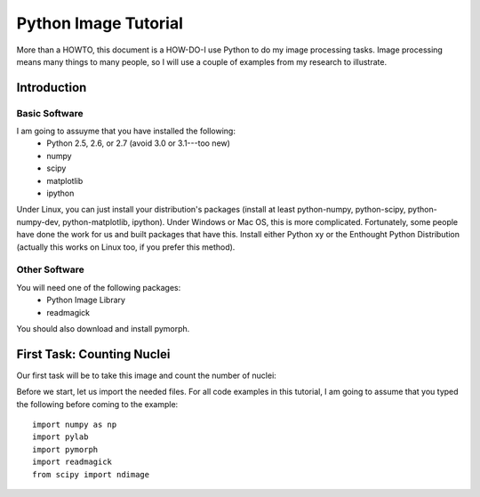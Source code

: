 =======================
Python Image Tutorial
=======================


More than a HOWTO, this document is a HOW-DO-I use Python to do my image processing tasks. Image processing means many things to many people, so I will use a couple of examples from my research to illustrate.

Introduction
~~~~~~~~~~~~

Basic Software
---------------

I am going to assuyme that you have installed the following:
    - Python 2.5, 2.6, or 2.7 (avoid 3.0 or 3.1---too new)
    - numpy
    - scipy
    - matplotlib
    - ipython

Under Linux, you can just install your distribution's packages (install at least python-numpy, python-scipy, python-numpy-dev, python-matplotlib, ipython). Under Windows or Mac OS, this is more complicated. Fortunately, some people have done the work for us and built packages that have this. Install either Python xy or the Enthought Python Distribution (actually this works on Linux too, if you prefer this method).

Other Software
--------------

You will need one of the following packages:
    - Python Image Library
    - readmagick

You should also download and install pymorph.

First Task: Counting Nuclei
~~~~~~~~~~~~~~~~~~~~~~~~~~~

Our first task will be to take this image and count the number of nuclei:

.. image:: images/dna.jpeg
   :width: 25%
   :align: center

Before we start, let us import the needed files. For all code examples in this tutorial, I am going to assume that you typed the following before coming to the example:

::

    import numpy as np
    import pylab
    import pymorph
    import readmagick
    from scipy import ndimage

